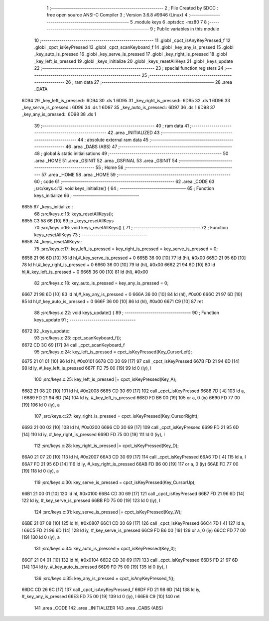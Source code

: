                               1 ;--------------------------------------------------------
                              2 ; File Created by SDCC : free open source ANSI-C Compiler
                              3 ; Version 3.6.8 #9946 (Linux)
                              4 ;--------------------------------------------------------
                              5 	.module keys
                              6 	.optsdcc -mz80
                              7 	
                              8 ;--------------------------------------------------------
                              9 ; Public variables in this module
                             10 ;--------------------------------------------------------
                             11 	.globl _cpct_isAnyKeyPressed_f
                             12 	.globl _cpct_isKeyPressed
                             13 	.globl _cpct_scanKeyboard_f
                             14 	.globl _key_any_is_pressed
                             15 	.globl _key_auto_is_pressed
                             16 	.globl _key_serve_is_pressed
                             17 	.globl _key_right_is_pressed
                             18 	.globl _key_left_is_pressed
                             19 	.globl _keys_initialize
                             20 	.globl _keys_resetAllKeys
                             21 	.globl _keys_update
                             22 ;--------------------------------------------------------
                             23 ; special function registers
                             24 ;--------------------------------------------------------
                             25 ;--------------------------------------------------------
                             26 ; ram data
                             27 ;--------------------------------------------------------
                             28 	.area _DATA
   6D94                      29 _key_left_is_pressed::
   6D94                      30 	.ds 1
   6D95                      31 _key_right_is_pressed::
   6D95                      32 	.ds 1
   6D96                      33 _key_serve_is_pressed::
   6D96                      34 	.ds 1
   6D97                      35 _key_auto_is_pressed::
   6D97                      36 	.ds 1
   6D98                      37 _key_any_is_pressed::
   6D98                      38 	.ds 1
                             39 ;--------------------------------------------------------
                             40 ; ram data
                             41 ;--------------------------------------------------------
                             42 	.area _INITIALIZED
                             43 ;--------------------------------------------------------
                             44 ; absolute external ram data
                             45 ;--------------------------------------------------------
                             46 	.area _DABS (ABS)
                             47 ;--------------------------------------------------------
                             48 ; global & static initialisations
                             49 ;--------------------------------------------------------
                             50 	.area _HOME
                             51 	.area _GSINIT
                             52 	.area _GSFINAL
                             53 	.area _GSINIT
                             54 ;--------------------------------------------------------
                             55 ; Home
                             56 ;--------------------------------------------------------
                             57 	.area _HOME
                             58 	.area _HOME
                             59 ;--------------------------------------------------------
                             60 ; code
                             61 ;--------------------------------------------------------
                             62 	.area _CODE
                             63 ;src/keys.c:12: void keys_initialize() {
                             64 ;	---------------------------------
                             65 ; Function keys_initialize
                             66 ; ---------------------------------
   6655                      67 _keys_initialize::
                             68 ;src/keys.c:13: keys_resetAllKeys();    
   6655 C3 58 66      [10]   69 	jp  _keys_resetAllKeys
                             70 ;src/keys.c:16: void  keys_resetAllKeys() {
                             71 ;	---------------------------------
                             72 ; Function keys_resetAllKeys
                             73 ; ---------------------------------
   6658                      74 _keys_resetAllKeys::
                             75 ;src/keys.c:17: key_left_is_pressed = key_right_is_pressed = key_serve_is_pressed = 0;
   6658 21 96 6D      [10]   76 	ld	hl,#_key_serve_is_pressed + 0
   665B 36 00         [10]   77 	ld	(hl), #0x00
   665D 21 95 6D      [10]   78 	ld	hl,#_key_right_is_pressed + 0
   6660 36 00         [10]   79 	ld	(hl), #0x00
   6662 21 94 6D      [10]   80 	ld	hl,#_key_left_is_pressed + 0
   6665 36 00         [10]   81 	ld	(hl), #0x00
                             82 ;src/keys.c:18: key_auto_is_pressed = key_any_is_pressed = 0;
   6667 21 98 6D      [10]   83 	ld	hl,#_key_any_is_pressed + 0
   666A 36 00         [10]   84 	ld	(hl), #0x00
   666C 21 97 6D      [10]   85 	ld	hl,#_key_auto_is_pressed + 0
   666F 36 00         [10]   86 	ld	(hl), #0x00
   6671 C9            [10]   87 	ret
                             88 ;src/keys.c:22: void keys_update() {
                             89 ;	---------------------------------
                             90 ; Function keys_update
                             91 ; ---------------------------------
   6672                      92 _keys_update::
                             93 ;src/keys.c:23: cpct_scanKeyboard_f();
   6672 CD 3C 69      [17]   94 	call	_cpct_scanKeyboard_f
                             95 ;src/keys.c:24: key_left_is_pressed = cpct_isKeyPressed(Key_CursorLeft);
   6675 21 01 01      [10]   96 	ld	hl, #0x0101
   6678 CD 30 69      [17]   97 	call	_cpct_isKeyPressed
   667B FD 21 94 6D   [14]   98 	ld	iy, #_key_left_is_pressed
   667F FD 75 00      [19]   99 	ld	0 (iy), l
                            100 ;src/keys.c:25: key_left_is_pressed |= cpct_isKeyPressed(Key_A);
   6682 21 08 20      [10]  101 	ld	hl, #0x2008
   6685 CD 30 69      [17]  102 	call	_cpct_isKeyPressed
   6688 7D            [ 4]  103 	ld	a, l
   6689 FD 21 94 6D   [14]  104 	ld	iy, #_key_left_is_pressed
   668D FD B6 00      [19]  105 	or	a, 0 (iy)
   6690 FD 77 00      [19]  106 	ld	0 (iy), a
                            107 ;src/keys.c:27: key_right_is_pressed = cpct_isKeyPressed(Key_CursorRight);
   6693 21 00 02      [10]  108 	ld	hl, #0x0200
   6696 CD 30 69      [17]  109 	call	_cpct_isKeyPressed
   6699 FD 21 95 6D   [14]  110 	ld	iy, #_key_right_is_pressed
   669D FD 75 00      [19]  111 	ld	0 (iy), l
                            112 ;src/keys.c:28: key_right_is_pressed |= cpct_isKeyPressed(Key_D);
   66A0 21 07 20      [10]  113 	ld	hl, #0x2007
   66A3 CD 30 69      [17]  114 	call	_cpct_isKeyPressed
   66A6 7D            [ 4]  115 	ld	a, l
   66A7 FD 21 95 6D   [14]  116 	ld	iy, #_key_right_is_pressed
   66AB FD B6 00      [19]  117 	or	a, 0 (iy)
   66AE FD 77 00      [19]  118 	ld	0 (iy), a
                            119 ;src/keys.c:30: key_serve_is_pressed = cpct_isKeyPressed(Key_CursorUp);
   66B1 21 00 01      [10]  120 	ld	hl, #0x0100
   66B4 CD 30 69      [17]  121 	call	_cpct_isKeyPressed
   66B7 FD 21 96 6D   [14]  122 	ld	iy, #_key_serve_is_pressed
   66BB FD 75 00      [19]  123 	ld	0 (iy), l
                            124 ;src/keys.c:31: key_serve_is_pressed |= cpct_isKeyPressed(Key_W);
   66BE 21 07 08      [10]  125 	ld	hl, #0x0807
   66C1 CD 30 69      [17]  126 	call	_cpct_isKeyPressed
   66C4 7D            [ 4]  127 	ld	a, l
   66C5 FD 21 96 6D   [14]  128 	ld	iy, #_key_serve_is_pressed
   66C9 FD B6 00      [19]  129 	or	a, 0 (iy)
   66CC FD 77 00      [19]  130 	ld	0 (iy), a
                            131 ;src/keys.c:34: key_auto_is_pressed = cpct_isKeyPressed(Key_0);
   66CF 21 04 01      [10]  132 	ld	hl, #0x0104
   66D2 CD 30 69      [17]  133 	call	_cpct_isKeyPressed
   66D5 FD 21 97 6D   [14]  134 	ld	iy, #_key_auto_is_pressed
   66D9 FD 75 00      [19]  135 	ld	0 (iy), l
                            136 ;src/keys.c:35: key_any_is_pressed = cpct_isAnyKeyPressed_f();
   66DC CD 26 6C      [17]  137 	call	_cpct_isAnyKeyPressed_f
   66DF FD 21 98 6D   [14]  138 	ld	iy, #_key_any_is_pressed
   66E3 FD 75 00      [19]  139 	ld	0 (iy), l
   66E6 C9            [10]  140 	ret
                            141 	.area _CODE
                            142 	.area _INITIALIZER
                            143 	.area _CABS (ABS)
